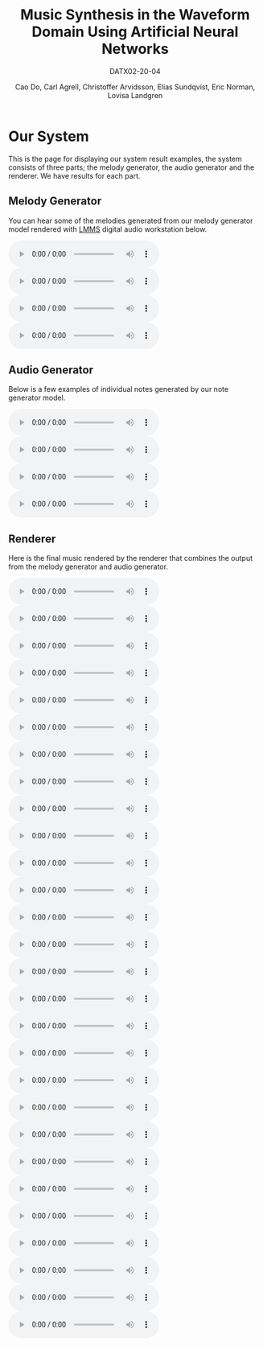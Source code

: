 #+TITLE: Music Synthesis in the Waveform Domain Using Artificial Neural Networks
#+SUBTITLE: DATX02-20-04
#+AUTHOR: Cao Do, Carl Agrell, Christoffer Arvidsson, Elias Sundqvist, Eric Norman, Lovisa Landgren
#+html_head: <link rel="stylesheet" type="text/css" href="main.css" />

#+MACRO: AUDIO @@html: <audio controls="controls" src="$1"></audio>@@

* Our System
This is the page for displaying our system result examples, the system consists
of three parts; the melody generator, the audio generator and the renderer. We
have results for each part.
#+attr_html: :width 100%
[[./images/overview.png]]
** Melody Generator
#+attr_html: :width 50%
[[./images/MG.png]]

You can hear some of the melodies generated from our melody generator model
rendered with [[https://lmms.io/][LMMS]] digital audio workstation below.
#+BEGIN_SRC bash :exports results :results html
files=$(ls audio/mg)
echo "<div class=\"grid\">"
for file in $files; do
    echo "<div><audio controls=\"controls\" src=\"audio/mg/$file\"></audio></div>"
done
echo "</div>"
#+END_SRC

#+RESULTS:
#+begin_export html
<div class="grid">
<div><audio controls="controls" src="audio/mg/transformer_gen_3003k.mp3"></audio></div>
<div><audio controls="controls" src="audio/mg/transformer_gen_3006k.mp3"></audio></div>
<div><audio controls="controls" src="audio/mg/transformer_gen_3480k.mp3"></audio></div>
<div><audio controls="controls" src="audio/mg/transformer_long.mp3"></audio></div>
</div>
#+end_export


** Audio Generator
#+attr_html: :width 65%
[[./images/AG.png]]

#+attr_html: :width 100%
[[./images/notes_scale.png]]

Below is a few examples of individual notes generated by our note generator
model.
#+BEGIN_SRC bash :exports results :results html
files=$(ls audio/ag)
echo "<div class=\"grid\">"
for file in $files; do
    echo "<div><audio controls=\"controls\" src=\"audio/ag/$file\"></audio></div>"
done
echo "</div>"
#+END_SRC

#+RESULTS:
#+begin_export html
<div class="grid">
<div><audio controls="controls" src="audio/ag/notes0.wav"></audio></div>
<div><audio controls="controls" src="audio/ag/notes1.wav"></audio></div>
<div><audio controls="controls" src="audio/ag/notes2.wav"></audio></div>
<div><audio controls="controls" src="audio/ag/notes3.wav"></audio></div>
</div>
#+end_export

** Renderer
#+attr_html: :width 100%
[[./images/R.png]]


Here is the final music rendered by the renderer that combines the output from
the melody generator and audio generator.
#+BEGIN_SRC bash :exports results :results html
files=$(ls audio/r)
echo "<div class=\"grid\">"
for file in $files; do
    echo "<div><audio controls=\"controls\" src=\"audio/r/$file\"></audio></div>"
done
echo "</div>"
#+END_SRC

#+RESULTS:
#+begin_export html
<div class="grid">
<div><audio controls="controls" src="audio/r/gen_melody1589487787.wav"></audio></div>
<div><audio controls="controls" src="audio/r/gen_melody1589489705.wav"></audio></div>
<div><audio controls="controls" src="audio/r/gen_melody1589489994.wav"></audio></div>
<div><audio controls="controls" src="audio/r/gen_melody1589490859.wav"></audio></div>
<div><audio controls="controls" src="audio/r/gen_melody1589493530.wav"></audio></div>
<div><audio controls="controls" src="audio/r/gen_melody1589501038.wav"></audio></div>
<div><audio controls="controls" src="audio/r/gen_melody1589501489.wav"></audio></div>
<div><audio controls="controls" src="audio/r/gen_melody1589506159.wav"></audio></div>
<div><audio controls="controls" src="audio/r/gen_melody1589510572.wav"></audio></div>
<div><audio controls="controls" src="audio/r/gen_melody1589514674.wav"></audio></div>
<div><audio controls="controls" src="audio/r/gen_melody1589519622.wav"></audio></div>
<div><audio controls="controls" src="audio/r/gen_melody1589523061.wav"></audio></div>
<div><audio controls="controls" src="audio/r/gen_melody1589528419.wav"></audio></div>
<div><audio controls="controls" src="audio/r/gen_melody1589539918.wav"></audio></div>
<div><audio controls="controls" src="audio/r/gen_melody1589543366.wav"></audio></div>
<div><audio controls="controls" src="audio/r/gen_melody1589544457.wav"></audio></div>
<div><audio controls="controls" src="audio/r/gen_melody1589547057.wav"></audio></div>
<div><audio controls="controls" src="audio/r/gen_melody1589549503.wav"></audio></div>
<div><audio controls="controls" src="audio/r/gen_melody1589552102.wav"></audio></div>
<div><audio controls="controls" src="audio/r/gen_melody1589553514.wav"></audio></div>
<div><audio controls="controls" src="audio/r/gen_melody1589554765.wav"></audio></div>
<div><audio controls="controls" src="audio/r/gen_melody1590310147614.wav"></audio></div>
<div><audio controls="controls" src="audio/r/gen_melody1590312646811.wav"></audio></div>
<div><audio controls="controls" src="audio/r/gen_melody1590383251457.wav"></audio></div>
<div><audio controls="controls" src="audio/r/gen_melody1590388144435.wav"></audio></div>
<div><audio controls="controls" src="audio/r/gen_melody1590402104727.wav"></audio></div>
<div><audio controls="controls" src="audio/r/gen_melody1590403728762.wav"></audio></div>
<div><audio controls="controls" src="audio/r/gen_melody1590404614405.wav"></audio></div>
</div>
#+end_export
